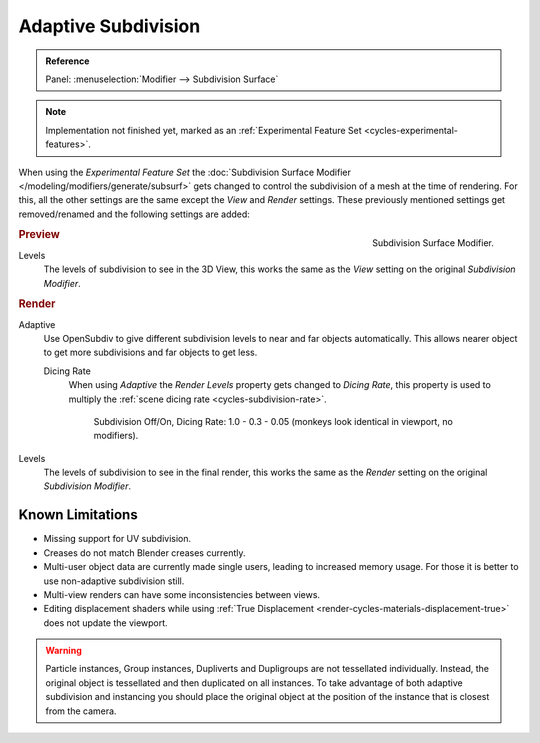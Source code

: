 .. _render-cycles-settings-object-subdivision:
.. _bpy.types.CyclesObjectSettings.use_adaptive_subdivision:
.. _bpy.types.CyclesObjectSettings.dicing_rate:

********************
Adaptive Subdivision
********************

.. admonition:: Reference
   :class: refbox

   | Panel:    :menuselection:`Modifier --> Subdivision Surface`

.. note::

   Implementation not finished yet, marked as an :ref:`Experimental Feature Set <cycles-experimental-features>`.

When using the *Experimental Feature Set*
the :doc:`Subdivision Surface Modifier </modeling/modifiers/generate/subsurf>`
gets changed to control the subdivision of a mesh at the time of rendering.
For this, all the other settings are the same except the *View* and *Render* settings.
These previously mentioned settings get removed/renamed and the following settings are added:

.. figure:: /images/render_cycles_settings_objects_adaptive-subsurf_modifier.png
   :align: right

   Subdivision Surface Modifier.


.. rubric:: Preview

Levels
   The levels of subdivision to see in the 3D View,
   this works the same as the *View* setting on the original *Subdivision Modifier*.


.. rubric:: Render

Adaptive
   Use OpenSubdiv to give different subdivision levels to near and far objects automatically.
   This allows nearer object to get more subdivisions and far objects to get less.

   Dicing Rate
      When using *Adaptive* the *Render Levels* property gets changed to *Dicing Rate*,
      this property is used to multiply the :ref:`scene dicing rate <cycles-subdivision-rate>`.

      .. figure:: /images/render_cycles_settings_objects_adaptive-subsurf_displacement-dicing.png

         Subdivision Off/On, Dicing Rate: 1.0 - 0.3 - 0.05 (monkeys look identical in viewport, no modifiers).

Levels
   The levels of subdivision to see in the final render,
   this works the same as the *Render* setting on the original *Subdivision Modifier*.


Known Limitations
=================

- Missing support for UV subdivision.
- Creases do not match Blender creases currently.
- Multi-user object data are currently made single users, leading to increased memory usage.
  For those it is better to use non-adaptive subdivision still.
- Multi-view renders can have some inconsistencies between views.
- Editing displacement shaders while using :ref:`True Displacement <render-cycles-materials-displacement-true>`
  does not update the viewport.

.. warning::

   Particle instances, Group instances, Dupliverts and Dupligroups are not tessellated individually.
   Instead, the original object is tessellated and then duplicated on all instances.
   To take advantage of both adaptive subdivision and instancing you should place
   the original object at the position of the instance that is closest from the camera.
